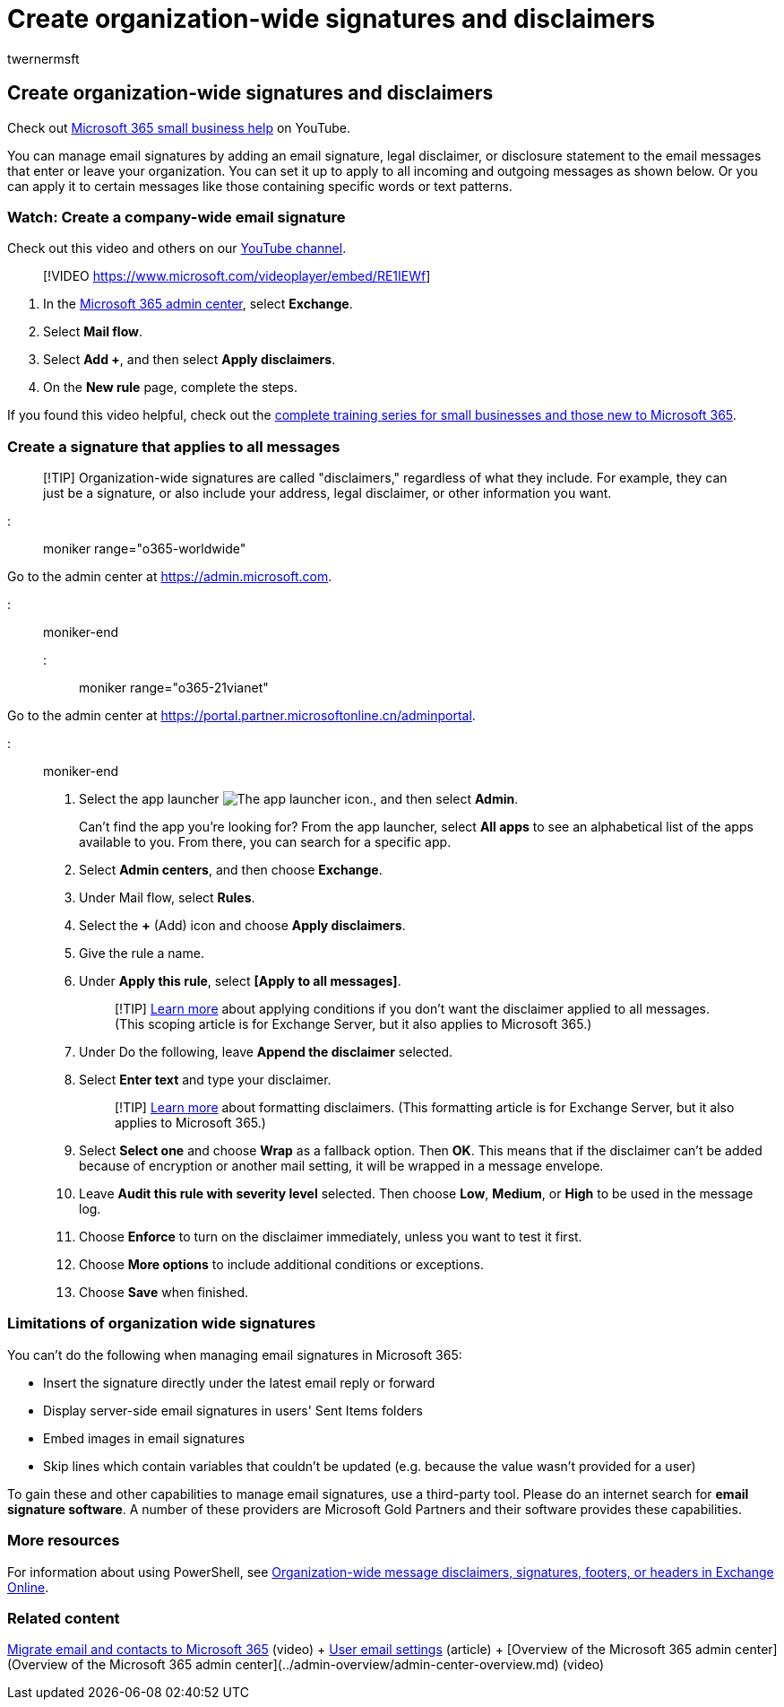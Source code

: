 = Create organization-wide signatures and disclaimers
:audience: Admin
:author: twernermsft
:description: Manage email signatures, including legal disclaimers or disclosure statements for all email messages that enter or leave your organization.
:f1.keywords: ["NOCSH"]
:manager: scotv
:ms.assetid: 2d75860f-c527-4352-a7f6-73eba54c0c72
:ms.author: twerner
:ms.collection: ["highpri", "M365-subscription-management", "Adm_O365", "Adm_TOC"]
:ms.custom: ["VSBFY23", "TRN_M365B", "OKR_SMB_Videos", "seo-marvel-may2020", "AdminSurgePortfolio", "okr_smb", "AdminTemplateSet", "adminvideo"]
:ms.localizationpriority: medium
:ms.service: o365-administration
:ms.topic: article
:search.appverid: ["BCS160", "MET150", "MOE150"]

== Create organization-wide signatures and disclaimers

Check out https://go.microsoft.com/fwlink/?linkid=2197659[Microsoft 365 small business help] on YouTube.

You can manage email signatures by adding an email signature, legal disclaimer, or disclosure statement to the email messages that enter or leave your organization.
You can set it up to apply to all incoming and outgoing messages as shown below.
Or you can apply it to certain messages like those containing specific words or text patterns.

=== Watch: Create a company-wide email signature

Check out this video and others on our https://go.microsoft.com/fwlink/?linkid=2198031[YouTube channel].

____
[!VIDEO https://www.microsoft.com/videoplayer/embed/RE1IEWf]
____

. In the https://go.microsoft.com/fwlink/p/?linkid=2024339[Microsoft 365 admin center], select *Exchange*.
. Select *Mail flow*.
. Select *Add +*, and then select *Apply disclaimers*.
. On the *New rule* page, complete the steps.

If you found this video helpful, check out the link:../../business-video/index.yml[complete training series for small businesses and those new to Microsoft 365].

=== Create a signature that applies to all messages

____
[!TIP] Organization-wide signatures are called "disclaimers," regardless of what they include.
For example, they can just be a signature, or also include your address, legal disclaimer, or other information you want.
____

::: moniker range="o365-worldwide"

Go to the admin center at https://go.microsoft.com/fwlink/p/?linkid=2024339[https://admin.microsoft.com].

::: moniker-end

::: moniker range="o365-21vianet"

Go to the admin center at https://go.microsoft.com/fwlink/p/?linkid=850627[https://portal.partner.microsoftonline.cn/adminportal].

::: moniker-end

. Select the app launcher image:../../media/7502f4ec-3c9a-435d-a7b4-b9cda85189a7.png[The app launcher icon.], and then select *Admin*.
+
Can't find the app you're looking for?
From the app launcher, select *All apps* to see an alphabetical list of the apps available to you.
From there, you can search for a specific app.

. Select *Admin centers*, and then choose *Exchange*.
. Under Mail flow, select *Rules*.
. Select the *+* (Add) icon and choose *Apply disclaimers*.
. Give the rule a name.
. Under *Apply this rule*, select *[Apply to all messages]*.
+
____
[!TIP] link:/Exchange/policy-and-compliance/mail-flow-rules/signatures#Scoping[Learn more] about applying conditions if you don't want the disclaimer applied to all messages.
(This scoping article is for Exchange Server, but it also applies to Microsoft 365.)
____

. Under Do the following, leave *Append the disclaimer* selected.
. Select *Enter text* and type your disclaimer.
+
____
[!TIP] link:/Exchange/policy-and-compliance/mail-flow-rules/signatures#FormatDisclaimer[Learn more] about formatting disclaimers.
(This formatting article is for Exchange Server, but it also applies to Microsoft 365.)
____

. Select *Select one* and choose *Wrap* as a fallback option.
Then *OK*.
This means that if the disclaimer can't be added because of encryption or another mail setting, it will be wrapped in a message envelope.
. Leave *Audit this rule with severity level* selected.
Then choose *Low*, *Medium*, or *High* to be used in the message log.
. Choose *Enforce* to turn on the disclaimer immediately, unless you want to test it first.
. Choose *More options* to include additional conditions or exceptions.
. Choose *Save* when finished.

=== Limitations of organization wide signatures

You can't do the following when managing email signatures in Microsoft 365:

* Insert the signature directly under the latest email reply or forward
* Display server-side email signatures in users' Sent Items folders
* Embed images in email signatures
* Skip lines which contain variables that couldn't be updated (e.g.
because the value wasn't provided for a user)

To gain these and other capabilities to manage email signatures, use a third-party tool.
Please do an internet search for *email signature software*.
A number of these providers are Microsoft Gold Partners and their software provides these capabilities.

=== More resources

For information about using PowerShell, see link:/exchange/security-and-compliance/mail-flow-rules/disclaimers-signatures-footers-or-headers[Organization-wide message disclaimers, signatures, footers, or headers in Exchange Online].

=== Related content

xref:migrate-email-and-contacts-admin.adoc[Migrate email and contacts to Microsoft 365] (video) + xref:../email/office-365-user-email-settings.adoc[User email settings] (article) + [Overview of the Microsoft 365 admin center](Overview of the Microsoft 365 admin center](../admin-overview/admin-center-overview.md) (video)
